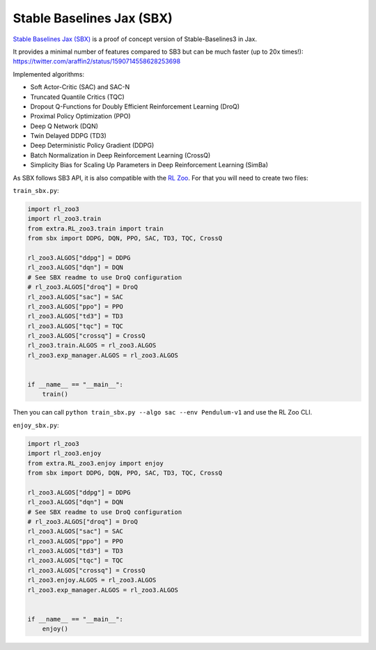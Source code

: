 .. _sbx:

==========================
Stable Baselines Jax (SBX)
==========================

`Stable Baselines Jax (SBX) <https://github.com/araffin/sbx>`_ is a proof of concept version of Stable-Baselines3 in Jax.

It provides a minimal number of features compared to SB3 but can be much faster (up to 20x times!): https://twitter.com/araffin2/status/1590714558628253698

Implemented algorithms:

- Soft Actor-Critic (SAC) and SAC-N
- Truncated Quantile Critics (TQC)
- Dropout Q-Functions for Doubly Efficient Reinforcement Learning (DroQ)
- Proximal Policy Optimization (PPO)
- Deep Q Network (DQN)
- Twin Delayed DDPG (TD3)
- Deep Deterministic Policy Gradient (DDPG)
- Batch Normalization in Deep Reinforcement Learning (CrossQ)
- Simplicity Bias for Scaling Up Parameters in Deep Reinforcement Learning (SimBa)


As SBX follows SB3 API, it is also compatible with the `RL Zoo <https://github.com/DLR-RM/rl-baselines3-zoo>`_.
For that you will need to create two files:

``train_sbx.py``:

.. code-block:: python

  import rl_zoo3
  import rl_zoo3.train
  from extra.RL_zoo3.train import train
  from sbx import DDPG, DQN, PPO, SAC, TD3, TQC, CrossQ

  rl_zoo3.ALGOS["ddpg"] = DDPG
  rl_zoo3.ALGOS["dqn"] = DQN
  # See SBX readme to use DroQ configuration
  # rl_zoo3.ALGOS["droq"] = DroQ
  rl_zoo3.ALGOS["sac"] = SAC
  rl_zoo3.ALGOS["ppo"] = PPO
  rl_zoo3.ALGOS["td3"] = TD3
  rl_zoo3.ALGOS["tqc"] = TQC
  rl_zoo3.ALGOS["crossq"] = CrossQ
  rl_zoo3.train.ALGOS = rl_zoo3.ALGOS
  rl_zoo3.exp_manager.ALGOS = rl_zoo3.ALGOS


  if __name__ == "__main__":
      train()

Then you can call ``python train_sbx.py --algo sac --env Pendulum-v1`` and use the RL Zoo CLI.


``enjoy_sbx.py``:

.. code-block:: python

  import rl_zoo3
  import rl_zoo3.enjoy
  from extra.RL_zoo3.enjoy import enjoy
  from sbx import DDPG, DQN, PPO, SAC, TD3, TQC, CrossQ

  rl_zoo3.ALGOS["ddpg"] = DDPG
  rl_zoo3.ALGOS["dqn"] = DQN
  # See SBX readme to use DroQ configuration
  # rl_zoo3.ALGOS["droq"] = DroQ
  rl_zoo3.ALGOS["sac"] = SAC
  rl_zoo3.ALGOS["ppo"] = PPO
  rl_zoo3.ALGOS["td3"] = TD3
  rl_zoo3.ALGOS["tqc"] = TQC
  rl_zoo3.ALGOS["crossq"] = CrossQ
  rl_zoo3.enjoy.ALGOS = rl_zoo3.ALGOS
  rl_zoo3.exp_manager.ALGOS = rl_zoo3.ALGOS


  if __name__ == "__main__":
      enjoy()
